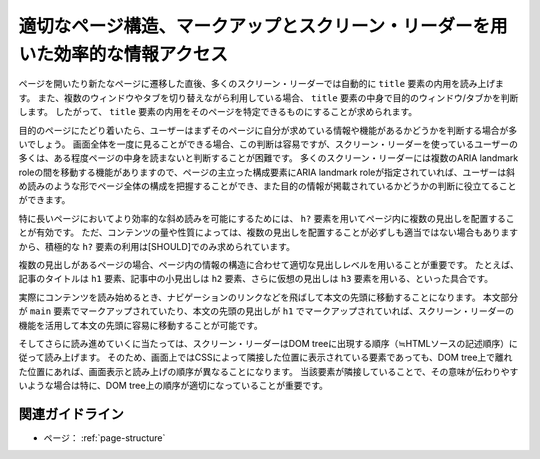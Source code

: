 .. _exp-page-structure:

適切なページ構造、マークアップとスクリーン・リーダーを用いた効率的な情報アクセス
----------------------------------------------------------------------------------

ページを開いたり新たなページに遷移した直後、多くのスクリーン・リーダーでは自動的に ``title`` 要素の内用を読み上げます。
また、複数のウィンドウやタブを切り替えながら利用している場合、 ``title`` 要素の中身で目的のウィンドウ/タブかを判断します。
したがって、 ``title`` 要素の内用をそのページを特定できるものにすることが求められます。

目的のページにたどり着いたら、ユーザーはまずそのページに自分が求めている情報や機能があるかどうかを判断する場合が多いでしょう。
画面全体を一度に見ることができる場合、この判断は容易ですが、スクリーン・リーダーを使っているユーザーの多くは、ある程度ページの中身を読まないと判断することが困難です。
多くのスクリーン・リーダーには複数のARIA landmark roleの間を移動する機能がありますので、ページの主立った構成要素にARIA landmark roleが指定されていれば、ユーザーは斜め読みのような形でページ全体の構成を把握することができ、また目的の情報が掲載されているかどうかの判断に役立てることができます。

特に長いページにおいてより効率的な斜め読みを可能にするためには、 ``h?`` 要素を用いてページ内に複数の見出しを配置することが有効です。
ただ、コンテンツの量や性質によっては、複数の見出しを配置することが必ずしも適当ではない場合もありますから、積極的な ``h?`` 要素の利用は[SHOULD]でのみ求められています。

複数の見出しがあるページの場合、ページ内の情報の構造に合わせて適切な見出しレベルを用いることが重要です。
たとえば、記事のタイトルは ``h1`` 要素、記事中の小見出しは ``h2`` 要素、さらに仮想の見出しは ``h3`` 要素を用いる、といった具合です。

実際にコンテンツを読み始めるとき、ナビゲーションのリンクなどを飛ばして本文の先頭に移動することになります。
本文部分が ``main`` 要素でマークアップされていたり、本文の先頭の見出しが ``h1`` でマークアップされていれば、スクリーン・リーダーの機能を活用して本文の先頭に容易に移動することが可能です。

そしてさらに読み進めていくに当たっては、スクリーン・リーダーはDOM treeに出現する順序（≒HTMLソースの記述順序）に従って読み上げます。
そのため、画面上ではCSSによって隣接した位置に表示されている要素であっても、DOM tree上で離れた位置にあれば、画面表示と読み上げの順序が異なることになります。
当該要素が隣接していることで、その意味が伝わりやすいような場合は特に、DOM tree上の順序が適切になっていることが重要です。

関連ガイドライン
~~~~~~~~~~~~~~~~~~

*  ページ： :ref:`page-structure`
